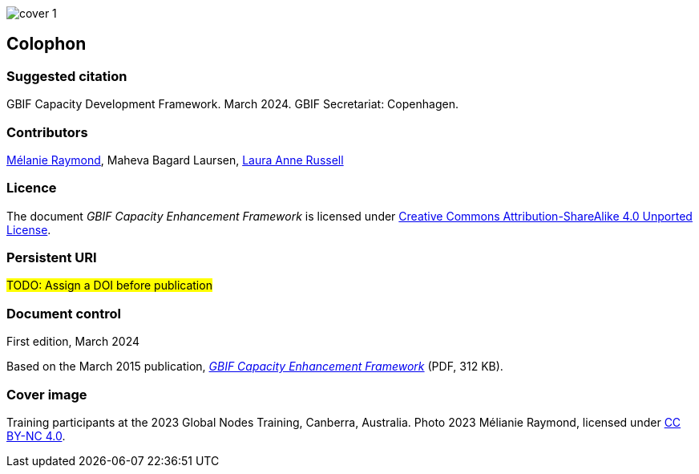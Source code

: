 // add cover image to img directory and update filename below
ifdef::backend-html5[]
image::img/web/cover-1.png[]
endif::backend-html5[]

== Colophon

=== Suggested citation

GBIF Capacity Development Framework. March 2024. GBIF Secretariat: Copenhagen. 
// Uncomment once a DOI is assigned
//https://doi.org/10.EXAMPLE/EXAMPLE

=== Contributors

https://orcid.org/0000-0002-6158-8202[Mélanie Raymond^], Maheva Bagard Laursen, https://orcid.org/0000-0002-1920-5298[Laura Anne Russell^]

=== Licence

The document _GBIF Capacity Enhancement Framework_ is licensed under https://creativecommons.org/licenses/by-sa/4.0[Creative Commons Attribution-ShareAlike 4.0 Unported License].

=== Persistent URI

#TODO: Assign a DOI before publication#
// Uncomment once a DOI is assigned
//https://doi.org/10.EXAMPLE/EXAMPLE

=== Document control

First edition, March 2024

Based on the March 2015 publication, link:../data/GBIFCapacityEnhancementFramework2015.pdf[_GBIF Capacity Enhancement Framework_^] (PDF, 312 KB).

=== Cover image

// Caption. Credit, source, licence.
Training participants at the 2023 Global Nodes Training, Canberra, Australia. Photo 2023 Mélianie Raymond, licensed under http://creativecommons.org/licenses/by-nc/4.0/[CC BY-NC 4.0].

